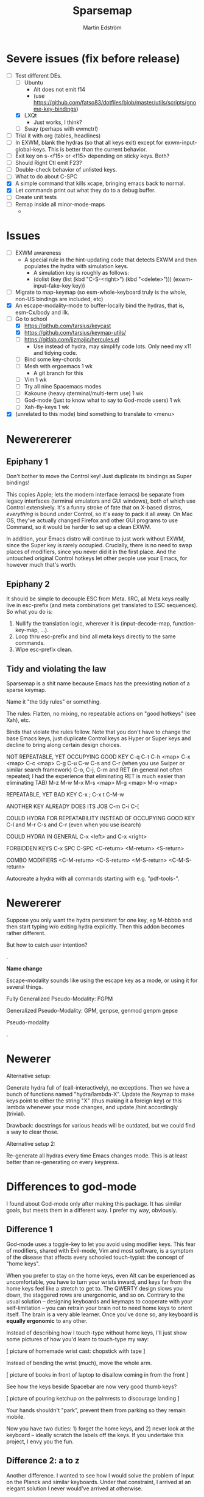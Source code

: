 #+TITLE: Sparsemap
#+AUTHOR: Martin Edström

* Severe issues (fix before release)
- [-] Test different DEs. 
  - [ ] Ubuntu
    - Alt does not emit f14
    - (use https://github.com/fatso83/dotfiles/blob/master/utils/scripts/gnome-key-bindings)
  - [X] LXQt
    - Just works, I think?
  - [ ] Sway  (perhaps with ewmctrl)
- [ ] Trial it with org (tables, headlines)
- [ ] In EXWM, blank the hydras (so that all keys exit) except for exwm-input-global-keys. This is better than the current behavior.
- [ ] Exit key on s-<f15> or <f15> depending on sticky keys. Both?
- [ ] Should Right Ctl emit F23?
- [ ] Double-check behavior of unlisted keys.
- [ ] What to do about C-SPC
- [X] A simple command that kills xcape, bringing emacs back to normal.
- [X] Let commands print out what they do to a debug buffer.
- [ ] Create unit tests
- [ ] Remap inside all minor-mode-maps
  - 
* Issues
- [ ] EXWM awareness
  - A special rule in the hint-updating code that detects EXWM and then populates the hydra with simulation keys.
    - A simulation key is roughly as follows:
    - (dolist (key (list (kbd "C-S-<right>") (kbd "<delete>"))) (exwm-input--fake-key key))
- [ ] Migrate to map-keymap (so esm-whole-keyboard truly is the whole, non-US bindings are included, etc)
- [X] An escape-modality-mode to buffer-locally bind the hydras, that is, esm-Cx/body and ilk.
- [-] Go to school
  - [X] https://github.com/tarsius/keycast
  - [X] https://github.com/tarsius/keymap-utils/
  - [ ] https://gitlab.com/jjzmajic/hercules.el
    - Use instead of hydra, may simplify code lots. Only need my x11 and tidying code.
  - [ ] Bind some key-chords
  - [ ] Mesh with ergoemacs 1 wk
    - A git branch for this
  - [ ] Vim 1 wk
  - [ ] Try all nine Spacemacs modes
  - [ ] Kakoune (heavy qterminal/multi-term use) 1 wk
  - [ ] God-mode (just to know what to say to God-mode users) 1 wk
  - [ ] Xah-fly-keys 1 wk
- [X] (unrelated to this mode) bind something to translate to <menu>
* Newerererer
** Epiphany 1
Don't bother to move the Control key! Just duplicate its bindings as Super bindings! 

This copies Apple; lets the modern interface (emacs) be separate from legacy interfaces (terminal emulators and GUI windows), both of which use Control extensively. It's a funny stroke of fate that on X-based distros, /everything/ is bound under Control, so it's easy to pack it all away. On Mac OS, they've actually changed Firefox and other GUI programs to use Command, so it would be harder to set up a clean EXWM.

In addition, your Emacs distro will continue to just work without EXWM, since the Super key is rarely occupied. Crucially, there is no need to swap places of modifiers, since you never did it in the first place. And the untouched original Control hotkeys let other people use your Emacs, for however much that's worth.

** Epiphany 2

It should be simple to decouple ESC from Meta. IIRC, all Meta keys really live in esc-prefix (and meta combinations get translated to ESC sequences). So what you do is:

1) Nullify the translation logic, wherever it is (input-decode-map, function-key-map, ...).
2) Loop thru esc-prefix and bind all meta keys directly to the same commands.
3) Wipe esc-prefix clean.

** Tidy and violating the law

Sparsemap is a shit name because Emacs has the preexisting notion of a sparse keymap.

Name it "the tidy rules" or something.

The rules: Flatten, no mixing, no repeatable actions on "good hotkeys" (see Xah), etc.

Binds that violate the rules follow. Note that you don't have to change the base Emacs keys, just duplicate Control keys as Hyper or Super keys and decline to bring along certain design choices.

NOT REPEATABLE, YET OCCUPYING GOOD KEY
C-q
C-t
C-h <map>
C-x <map>
C-c <map>
C-g
C-u
C-w
C-s and C-r (when you use Swiper or similar search framework)
C-o, C-j, C-m and RET (in general not often repeated; I had the experience that eliminating RET is much easier than eliminating TAB)
M-z
M-w
M-x
M-s <map>
M-g <map>
M-o <map>

REPEATABLE, YET BAD KEY
C-x ;
C-x t
C-M-w

ANOTHER KEY ALREADY DOES ITS JOB
C-m
C-i
C-[

COULD HYDRA FOR REPEATABILITY INSTEAD OF OCCUPYING GOOD KEY
C-l and M-r
C-s and C-r (even when you use isearch)

COULD HYDRA IN GENERAL
C-x <left> and C-x <right>

FORBIDDEN KEYS
C-x SPC
C-SPC
<C-return>
<M-return>
<S-return>

COMBO MODIFIERS
<C-M-return>
<C-S-return>
<M-S-return>
<C-M-S-return>



Autocreate a hydra with all commands starting with e.g. "pdf-tools-".

* Newererer
Suppose you only want the hydra persistent for one key, eg M-bbbbb and then start typing w/o exiting hydra explicitly. Then this addon becomes rather different.

But how to catch user intention?

.

*Name change*

Escape-modality sounds like using the escape key as a mode, or using it for several things.

Fully Generalized Pseudo-Modality: FGPM

Generalized Pseudo-Modality: GPM, genpse, genmod genpm gepse

Pseudo-modality

. 

* Newerer
Alternative setup:

Generate hydra full of (call-interactively), no exceptions. Then we have a bunch of functions named "hydra/lambda-X". Update the /keymap to make keys point to either the string "X" (thus making it a foreign key) or this lambda whenever your mode changes, and update /hint accordingly (trivial).

Drawback: docstrings for various heads will be outdated, but we could find a way to clear those.

Alternative setup 2:

Re-generate all hydras every time Emacs changes mode. This is at least better than re-generating on every keypress.
* Differences to god-mode
I found about God-mode only after making this package. It has similar goals, but meets them in a different way. I prefer my way, obviously.

** Difference 1
God-mode uses a toggle-key to let you avoid using modifier keys. This fear of modifiers, shared with Evil-mode, Vim and most software, is a symptom of the disease that affects every schooled touch-typist: the concept of "home keys". 

When you prefer to stay on the home keys, even Alt can be experienced as uncomfortable, you have to turn your wrists inward, and keys far from the home keys feel like a stretch to get to. The QWERTY design slows you down, the staggered rows are unergonomic, and so on. Contrary to the usual solution -- designing keyboards and keymaps to cooperate with /your/ self-limitation -- you can retrain your brain not to need home keys to orient itself. The brain is a very able learner. Once you've done so, any keyboard is *equally ergonomic* to any other.

Instead of describing how I touch-type without home keys, I'll just show some pictures of how you'd learn to touch-type my way:

[ picture of homemade wrist cast: chopstick with tape ]

Instead of bending the wrist (much), move the whole arm.

[ picture of books in front of laptop to disallow coming in from the front ]

See how the keys beside Spacebar are now very good thumb keys?

[ picture of pouring ketchup on the palmrests to discourage landing ]

Your hands shouldn't "park", prevent them from parking so they remain mobile.

Now you have two duties: 1) forget the home keys, and 2) never look at the keyboard -- ideally scratch the labels off the keys. If you undertake this project, I envy you the fun.

** Difference 2: a to z

Another difference. I wanted to see how I would solve the problem of input on the Planck and similar keyboards. Under that constraint, I arrived at an elegant solution I never would've arrived at otherwise.

For starters, all hotkeys are bound to lowercase letters from a to z, *nothing else*. That makes escape-modality very portable -- it does not matter which national keyboard layout you have enabled, nor does it matter if you have a Planck, a laptop keyboard, or a larger Xd75re keyboard. All you need are the letters from A to Z in the English alphabet, and two or three modifier keys. Though it is a major comfort bonus to also have a Return key, Space key and punctuation keys. Easy standards to meet, right? ;-)

** Difference 3: Hydra + Xcape

God-mode and Spacemacs implement the idea of leader keys, but only have one such key. Evil/Vi has several keymaps called modes, but they are extensive and need deliberate exiting (i.e. you must press "i" before you can start typing).

- Escape-modality uses multiple leader keys, not one. 
- It uses Hydra to merge the idea of leader keys and modes, considering them
  the same thing, and gives you a faster way to exit them than Vi does.
- It uses Xcape to merge the idea of leader keys and modifiers, considering
  them the same thing, so that you can choose to hold down the leader key like
  a modifier for a temporary access to its keys that lets up the instant you
  release the key.

Spacemacs has the luxury of using Space as a leader key, but this comes at the cost of Vim's tradeoffs, needing you to exit Input mode to reach it. In Escape-modality, Space is always one of several "exit keys", and as you'd expect with hydras, it inputs a space character simultaneously, so it's like you were never in a different mode.

** Difference 4:

God-mode more or less keeps all default keybindings (as in xs corresponds to C-x C-s). Escape-modality is similar but keeps only a set of basic keybindings, destroying the rest because they do not fit its paradigm.

The paradigm is:
- C-x C-s must not be different from C-x s. This is so we can type ~<ctl> x s~
  without confusion. (God-mode does a similar thing: in God-mode ~C-x C-s~ is ~xs~, and
  ~C-x s~ is ~x SPC s~, which is to say, that the keybindings not involving control
  get remapped to a longer sequence involving SPC. This could be any key, so we
  could do something similar in escape-modality.)
  - Flattening the keymap in this fashion has a side benefit. *I no longer keep
    track of whether I am holding down Control* to do ~C-x C-q~. I can release it
    midway through and do ~C-x q~, since it is bound to the same thing. Or vice
    versa, if it's more comfortable to keep holding it down. I can even just
    press these keys in sequence with no overlap: ~<control> x q~ one at a time, or press them
    /all/ without releasing any: ~C-x-q~ (if my keyboard supports multi key
    rollover). It is all the same.
- Lowercase letters only. In god-mode, shift-G is the leader for
  C-M-<something>, and owing to keeping the default Emacs hotkeys, those
  hotkeys that involve symbols like !, :, % and { continue to exist. In
  Escape-modality, Shift is only ever for text insertion, not commands.

* Newer note to self

So assume a laptop keyboard. Your thumb keys are not in the middle, that's the spacebar. So, say you have only one Control and one Meta, each on their side of the spacebar, then half the hotkeys on the keyboard lose the possibility of one-handed operation (important). This by the way looks like the primary reason to have more centred thumb keys. If you have separate thumb key clusters then you end up having to mirror them for optimal comfort (not strictly a problem unless the thumb key clusters have a very limited number of keys as on a laptop keyboard which only has two per cluster). 

Anyway, *practical rule*: say you have Super on the left side and Hyper on the right, then you should not assign semantic meanings to either. Super hotkeys should sit primarily in the left half of the keyboard and Hyper hotkeys primarily in the right half. They could even both be Super, but for having two-handed hotkeys open for less common commands.

While awkward, important hotkeys from Control and Meta layers could be duplicated in Super and Hyper on a case-by-case basis.

--------

When deleting words, sometimes you want to delete all special characters in front of the previous word, and sometimes you want to keep some. Examples:

- delete leading asterisks in an Org headline but nothing above that line
  - (Alternative fix: make backward-kill-word stop at newline, unless point was
    already at a newline)
- delete opening parens in some lisp but not the preceding token along with them

It's nice to not have to alternately press and release a modifier during a process of deletion. This is a great example of what commands you'd bind on an enormous keypad. You could have a whole cluster of different deletion keys, and dance your fingers over them to delete very efficiently. No more spamming M-d where C-k is appropriate or vice versa.

Taking a page from that idea, we should have all deletion hotkeys under one modifier. Rather than <DEL>, M-<DEL>, C-k and C-M-k, we'd just have a 'flat' arrangement such as M-u, M-i, M-o and M-p (or any other set of neighbouring keys). If you keep the normal unmodified backspace function for familiarity, you'd still have a duplicate under this modifier so you do not have to release the modifier for single character deletion.

In the meantime...

#+BEGIN_SRC elisp
;; I don't use Insert
(global-set-key (kbd "<insert>") #'backward-kill-word)
#+END_SRC

How would I go about this flat arrangement? Just do, I suppose: just start re-binding. Don't look beyond the keys being replaced. This ties into the greater question of how to redesign the Emacs keybindings, which seems to require a lot of theory work. The antifragile path is to adaptively make small changes -- even if it might not arrive at /the/ optimal keymap, it's always better than what you had before, and requires no intellect.

I ran into an issue with having multiple modifier keys: switching between them is annoying. If I just bind some Hyper keys for deletion I will have to switch modifier more often than if I find a way to shoehorn them into the Meta keymap.

It's interesting. When I was using the standard locations of Control and Meta, and only the left-hand instances thereof, they were still easy to combine (or alternate between). Why? Because I used different fingers: the pinky for Control and the thumb for Meta.

That's a cue, kind of. 

The modifier-operating fingers should be allowed to /stay/ where they are during a sequence of commands. When I think about it, moving my thumb between the Super and Alt keys sucks: it's always been a sucky element. I should have noticed that earlier. The antifragile path is to /notice/ sucky elements so you can do something about them.

This remarkable discovery means that there's no use having multiple thumb keys, no use for the Preonic. Laptop keyboards already have two or more thumb keys.

Other consequences: there's a highly limited number of 'good' modifier keys. Capslock, Left Alt, Right Alt, and Right Shift maybe. Honestly Backspace or Enter might be a good location for a modifier key.

I can have four modifiers if each of these keys get their own modifier. Though following the rule of comfort that any given hotkey should be operable by a single hand lends merit to mirroring modifiers across the keyboard: you do not lose any one-hand hotkeys anyway. Making each modifier unique lets you bind infrequently-used commands to two-handed hotkeys, but you lose the cleanness associated with having nothing but one-hand hotkeys, and it might be worth adopting that constraint so you come up with alternatives e.g. longer hotkey sequences as part of nested 'menus' (hydras) to make space.

It's strange how I used to use only the left-hand instances of Control and Meta. In fact I still do that, the left-hand instance of the key previously labelled Alt, is my only Control key. I do recognize that C-k is more comfortable when I use the right Control key and sometimes I will use the right Control key, but not when I'm in the midst of a series of commands.

Perhaps this is the time to splice the Control keymap: put half of them on Hyper, and make Enter operate as Hyper (with xcape if not override Enter). Just to kill the habit of two-handed hotkeys.

It'll be weird. C-f, C-p are on different sides, so I'd have to press C-f, H-p alternately. Ah, C-H-p should do the same thing as H-p -- so you don't have to release the left Control.

But seriously... When you are holding down Control anyway, it doesn't seem uncomfortable to use the whole keyboard. Something's missing from my theory.

Data: Super-p (my hotkey for launching an app) is annoying. C-k is annoying. But C-a C-k is not annoying.

Hypothesis: Only the /first/ hotkey in the series must be on a single hand for comfort (provided that the following hotkeys use the same modifier).

Insight: Even if your commands are all bound to hotkey sequences of length one (i.e. you have no sequences), you still end up pressing hotkeys in sequence, because you execute *commands* in sequence. For example C-a C-k.

Insight: You cannot predict the order in which commands will be executed. They may come in any order, for example C-k C-a is as feasible as C-a C-k. That means you cannot try to bind, say, commands that tend to follow another, to the half of the keyboard opposite the half where the modifier is. Not strictly true: you could collect statistics or guess, as some combinations do occur more often than others, but I'd like a more uniform solution.

Insight: The current system with mirroring Control and Meta across the keyboard is pretty good, you just need to train yourself out of using only one side.

Insight: Making /all/ hotkeys single-hand operable might simply be too good: you lose too many slots.

Insight: If you had a Preonic or similar keyboard, you could have Control in the middle and easily operate it with either hand, though you'd have to learn to use all fingers for hotkeys e.g the middle or ring finger when you want to press C-k.

You'd still not be able to put more than two modifiers on the spacebar row because it opens up the risk of having to move a thumb /during/ operation. If there was an additional row then you'd free up another two keys because that key is accessible by both thumbs without having them crash into each other. Seems like a diamond-shaped four-key cluster would be best as thumb keys: when a thumb moves off a given modifier, another thumb can take over (or that thumb can move to the other modifier in the first place and remove the necessity for the first to move).

OK, a diamond-shaped cluster is not necessary. Take a Preonic, the middle two keys on the spacebar row and the two keys above those, and we have a cluster of four.

It strikes me that this whole problem may just come from having a preexisting keymap for Control (and Meta) such that navigation and editing keys are scattered across the keyboard. If we had e.g all nav on the left side then it would be less awkward. That said, mirroring lets you switch modifier less often in any case (we don't actually want to have to switch between LCtrl and RCtrl, which would be the case if RCtrl was Hyper). In lieu of centred thumb keys then we have to mirror.

Hypothesis: For use as modifiers, thumb keys should be accessible by either thumb without being blocked by the other thumb. For example, a two-by-two thumb key cluster in the middle of the keyboard is fine, but a one-by-four row is not fine, neither is a split keyboard with a group of two thumb keys on either half.

Hypothesis: If keys are not accessible in the fashion described above, then for use as modifiers, they should be mirrored i.e. a copy should be present on the other side.

Insight: Remarkably, the laptop keyboard's wide spacebar may be a force that pushes me to put a healthy angle on my wrists, because straightening them makes the LAlt and RAlt keys easier to hit with thumbs. In addition, doing this makes textbook touch-typing feel ridiculous. If I still go through a training program, I should remember to keep them straightened, because that's where I want my wrists.

Alas, the idea of straight wrists kills the idea of a shared thumb key cluster. Even as I type this in my bed, the middle of the spacebar is quite a reach for my thumbs; my wrists are coming over the sides of the laptop.

Just goes to show. It's not so important, just duplicate the thumb keys. On a Preonic, if you want four thumb keys, use up eight keys. Four in the left half, four in the right half. They needn't even meet in the middle, you can have some junk in the middle.

The Big Question boils down to: make available a whole array of two-handed hotkeys, or be able to hold down a modifier without switching so much?

Doing the former means we must either 1) turn C-k into a two-handed hotkey (even when executing it in isolation) and ditto for many others, or 2) come up with a whole new keymap for the basic nav&edit commands.

Another remarkable thing: combining modifiers with both hands is unfun for the same reason that two-handed hotkeys are. Thus, you benefit by being able to use all fingers, as is generally the case when you mirror modifiers and especially when they are not all in the middle, but not the case when you have unique modifiers in the middle.

I think the Preonics, Nyquists and other creations of this world still suffer from the touch-typist's curse. Also Xah and Grant are even touch-typists but still see that the greatest blessing is more keys. I'd love an enormous, contiguous grid for experimentation and iteration. It also looks /really/ professional. It has to have more keys than I know what to do with, so I feel safe binding stuff wildly. Initially I say 8x16, so I should get 10x20 to call it safe.

Full set of deletion keys:


#+BEGIN_QUOTE
Agile keyboard design rocks. You slowly whittle away at the thousands of options that you think you want. You slowly whittle away at the hundreds of features that you need. You slowly whittle away at reality and cost. You eventually end up with what you didn’t know that you needed.
#+END_QUOTE

#+BEGIN_QUOTE
Elisp let’s you fail fast and find what is right. It should be the same with designing keyboard layouts.
#+END_QUOTE
-- Grant Rettke in favor of large grid keyboards

---------------

So the number row is perhaps a waste of good keys. If the semicolon could function as a Raise/Lower key that gives you a numpad then you have a /more/ convenient access to numbers (it's all in where the toggle key is located). You acquire ten keys in exchange for one, a good trade.

Of course embedded numpads are awkward when you want to type terms like "8x16" or "1920x1080" in flowing prose, to say nothing of programming. A partial solution is to keep the rest of the keyboard bound to the usual things. A strong solution is having the option to hold down the toggle key so that the layer isn't sticky.

With a freed up number row, you get to have parens as first class keys. How would you do the remap in software?

On TTY, the answer is =loadkeys=. It's a simple format. Manage a personal loadkeys file. It's surprising that you haven't yet.

In X, the answer is =xmodmap=, which despite the name is not just about modifiers. It has a similar (same?) format to =loadkeys=. Use =xev= to discover scancodes and the name of the action they're currently bound to. Example output of pressing PgDn in =xev=:

: state 0x10, keycode 115 (keysym 0xff56, Next), same_screen YES,

The scancode is 115 and the action is named Next. Say you want to swap PgUp and PgDn, then do this:

: xmodmap -e "keycode 110 = Next"
: xmodmap -e "keycode 115 = Prior"

That's simple enough, but what about shift-modified keys? Pressing Shift+9 lets us know that X detects keycodes 50 and 18 separately. There's no separate keycode for the combination of Shift and 9. An exception can be control-modified keys, since they exist on their own in the ASCII table.

To see the whole current keymap, do ~xmodmap -pke~.

You may find that keycode 18 is bound to "9 parenleft 9 parenright brackenright". The last two are likely AltGr business.

To invert 9 and paren, do this:

: xmodmap -e "keycode 18 = parenleft 9"

Now we have not defined the combination of this key with Meta, but the combination can still be used by Emacs. They still happen and can be detected by any program, they are just not bound to the X equivalent of insert-char anymore. This shows you how programs (GTK?) handle hotkeys like Shift+9: the X server is really attempting to send a left paren by default. The program discards the left paren it received, so to speak, doesn't put it in any text field, and does something else instead. Meta+9 is a little simpler to handle, there is no attempt at character insertion to begin with shipping together with the key event. You /could/ unbind Shift+9 so that it does nothing and still have Emacs detect Shift+9 and perform an insert-char, if you cared to.

Interesting stuff happens to hotkeys in Emacs. M-( is bound to insert-parentheses, which inserts a pair of parens at point. Normally you'd have to press shift+alt+9 going by the physical labels on your keyboard, now after your remap above you only have to press alt+9. As you'd expect, but you might have been thinking that M-( was a shorthand for M-S-9 and thus wouldn't be able to do M-( at all after the remap. Don't worry.

I'm probably wrong about some things.

Emacs won't detect keycode 18 as keycode 18. It detects a nine. If you use xmodmap to remap keycode 18 to "a" then Emacs will receive an "a". Nevermind where "a" is in the ASCII table, which Emacs has no knowledge of. It's like Emacs itself is a text input field. It has an invisible input field covering its frame. It receives /text/, not /key events/. How strange that it can detect M-(.

------

My experience with having CapsLock as M-x has taught me some precious things. That pinky keys are amazing for a certain set of commands, those that start a prompt or sequence. That single-key commands are just wonderful, even if sticky modifiers come close. And the niceness of tab and =[]=, for any command, shows that an extra column of "macro keys" is irreplaceable. Thus, Subatomic or Xd75re are much better than the Preonic.

The *sole, main* reason you'd use a Planck or Contra is cost-saving. I wonder if you could make a Planck with a couple extra columns, it's cheaper than a Subatomic. The extra columns are *more important* than the extra row.

Addendum: This exists! It's called the ECO keyboard, 4x14 layout. Price comes to about $40, shipping $25, not counting switches or keycaps. /u/se7en9057 is offering assembly service, though you miss out on learning something for the sake of it. Remember, a small skill acquired here and there add up and suddenly you're comfortable doing something pretty advanced.

--------

Good marketing: 

Only binding commands to letter keys from A to Z means that our hotkey set is very portable. It doesn't matter which country's logical layout is active. It doesn't matter if the user's keyboard is no larger than a Planck.

-------

I really dislike moving my thumb between the Win key and Alt key. So easy to confuse them. The confusion should clear with practice, but is there an alternative?

What I thought recently is that both hands having access to the same modifiers does the trick in theory.

Test it. Control and Meta are full of hotkeys. Bind them on both sides of the spacebar: see if you can learn.

---------

In the ivy prompt, C-n is rebound to =ivy-next-line=, and similar rebindings happen for a lot of hotkeys. If your hydra only contains the global keymap, like =next-line=, it will not be usable in ivy.

So bind the hydra heads to =(call-interactively (key-binding (kbd "C-n")))=. The hint cannot change dynamically unless you set hydra-bodyname/hint yourself, but it's not a big deal.

-------

Grease:
- [ ] Inform the user of a lot of stuff: all the recursed prefixes and combined
  modifiers.
  - Use the argument: you don't need to know every Emacs function, but isn't it
    time you know every /bound/ Emacs function?
  - Point out patterns and clusters.
    - C-x v, vc-prefix, isn't something you'll use if you use magit, so you can
      bind magit to it (for buffers visiting Git-controlled files).
    - C-M-f, C-M-u, C-M-d, M-), C-M-k deal with sexps, thus overlap with
      smartparens.
- [ ] Help. Either h or C-h is bound in every hydra to inform you on the next
  key you press, or you can press A-<key> in any hydra to inform you of <key>.
  Perhaps Alt is straight-up the "help character"; or =h= is, and you can
  key-chord it with anything to get help on the thing.

How to override the programmatic assignment of bindings? Example: unbind C-g in *all* hydras to prevent users developing the habit to exit that way. Or bind =Control x= to ctl-x-hydra.

If you manually set each hydra it would be easier. But, an idea, modify =(my-head)= to have a conditional clause, to bind different stuff according to a list of overrides.

: conditional  .  what to bind
: (("" . "C-g") . nil)
: (("C-" . "x") . ctl-x-hydra) 

-------

Change binding of backtick key because it's so rarely used. Bascically it should be on one of the function keys because other commands e.g. M-x would be enormously more valuable where backtick is currently.

The same for tab. Tab could be on F2.

You can write a list of relatively disused keys in descending order of disuse: Escape, backtick, backslash, brackets, equals, tab...

Backtick is a very reachable key, as is escape, so those are high priority for replacement.

Escape is also known to Emacs as ~C-[~. With that knowledge, you can get rid of it. You might not get rid of RET even though ~C-m~ is the same, because it may be useful enough to warrant its own key. Escape definitely warrant it. Neither DEL, when I think about it (~C-h~). That key should be bound to backward-kill-word, if any deletion command at all.

Reminder: GUI Emacs probably uses key-translation-map to achieve the legacy equivalence between ESC and ~C-[~ -- so, you can create other, new, equivalences if you want.

Equivalences
- ~C-i~ is TAB
- ~C-[~ is ESC
- ~C-m~ is RET
- ~C-h~ is DEL

The canonical left Control key is one of the worst keys on the keyboard. You could use it for some single-key action.

Good modifier/leader key locations:
- Backtick (for some things, mainly relating to number row)
- Tab
- Capslock
- Left shift
- Two keys to the left of spacebar
- Two keys to the right of spacebar
- Right shift (though my right hand is not used to splaying very far -- practice)
- Enter
- Backspace

Though the above list looks full of options, using them all could lead to confusion or pinky overuse.

1. The Shift keys should be "sticky" so there is no need to hold them down.
   1. Something else could act as shift, e.g. F6, but the default locations on
      the edges of the keyboard is very natural, they permit you to do "finger
      rolls" -- provided they are "sticky".
2. The keys by spacebar should be Control and Meta (worth testing, anyway).
   1. The Emacs keymap, as it is, might need you to switch rapidly between
      Control and Meta (to say nothing of combining them). If it's obstructive
      having them next to each other, move Control to Capslock and RET.
      However, operating Control with thumb is extremely luxuriant, so it's
      worth putting in the learning effort, or really filling the Super keymap
      with things you use a lot.
3. Backtick and ESC are awkward for any particularly extensive keymap, they
   would best pop up hydras of limited size, just like the function keys, only
   easier and quicker to find. Ditto goes for backslash, bracket keys.
4. IME, it is easy to get confused between the keys on the left edge of the
   keyboard, thus I'm inclined to leave a gap, e.g. not use Tab as a modifier
   and instead use backtick as one.
5. OTOH, the brain can likely adapt to using all five.
   1. In this vein, it is clear we can even use Left Control, if only for
      combos/sequences with Z, X and C.
   2. Backtick for combos with numbers feel natural off the bat, but you can
      quickly adapt to use of top row and some of home row, like F and G.
      - Add thumbs into the game and you can use the whole left half of the
        keyboard, though admittedly it would be nice to keep them ready for
        modifier use.
      - DEL is a counterpart to backtick, works the same way: number row,
        some of the top and home rows (the middle of the home row).
   3. TAB and backslash can be combined with most any keys.
   4. Capslock and RET can be combined with most any keys.
   5. Will all the above lead to *overuse of pinkies?*
      - Exercise: tape up your pinkies into flexion and use the ring fingers
        instead. Those combos that are uncomfortable, do not bind.
      - Tie up your pinkies *AND* index fingers for maximum fun.
      - Just because we're declaring these combos available, does not mean
        we will bind or use them much.
   6. Since it is nice to stay on one modifier, I feel I would mostly use
      one, e.g. Super.
      - Hot tip: Don't think of them as modifiers! They are *NOT* going to be
        used for spammable editing commands (that's the purview of Control,
        Meta, maybe Super). They are rarely going to be held down, so think
        of them as hydras or other sequence-starters such as M-x.
      - Imagine very large hydras sprouting out of TAB. Just fine, right?
      - The Same-Hand principle still applies. TAB's hydra-heads should be
        on the left half of the board. Backslash's hydra heads on the right
        half of the board. Thus, they could be named the same.
      - Once again, you'll think more clearly if you think of defining
        hydras or simply ask "would M-x be nice here?". TAB and backtick
        definitely fit the bill IMO, gloriously so.

From points 5.1 thru 5.4, we can draw a map of keys that are OK for chording, thus OK for spamming. A compressed representation:

- Backtick: Just numbers and QWERTDFG
- Tab: Just 2345,QWERT,SDFG,V  (idk, ymmv)
- Capslock: most
- LShift: most
- LCtrl: ZXCV


- Backspace: Just numbers and UIOP[  (ymmv)
- Backslash: 0-= OP[] L;
- Enter: most except middle of keyboard
- RShift: ditto

Remember about backtick, tab, backspace, backslash: they are amazing hydra locations and should be primarily for that. It's nice to know where to put spammable actions, but don't worry about reserving space. Bind your heads to the best keys, first-come first-serve. You can always refactor the keymap later.

Really, this is a general rule: all pinky keys are best as sticky keys, not modifiers to be held down. Thumbs can be held down without drawback.

As an aside, the implications for a Preonic over laptop keyboard is that the Preonic lets you have more modifiers-to-be-held-down, i.e. thumb keys, and this frees up the pinky keys for more things like M-x, shell-command, ivy-switch-buffer, good hydras you find online, and similar "sequence starters". 

The benefit I actually *predict* in the Preonic over a laptop keyboard is:
- Capslock and RET freed
- LShift and RShift freed
- RCtrl acquired (not present on laptop in traditional place)

The first two items rest on the assumptions that your thumbs can in fact handle the increased workload. Can they learn to switch rapidly between Control, Meta and Super independently of each other? We also assume that the presence of Space and Shift in the very middle does not slow us down.

If the above is true, then what the Preonic gives us, aside psychic and some physiologic comfort, is *five* extra equivalents of "CapsLock as M-x".

By the way, a cool experiment with the Preonic: exactly half the keys as leader keys, giving us the maximum possible amount of combinations. The outermost columns, the topmost row, the bottommost row, i.e. all the edge keys, add up to 30 leader keys. The interior area is also 30 keys.

You could give those leader keys fancy specialized names. "That's the smartparens key". "You have a smartparens key"?

------------

The thought of moving backtick and backslash to F1 and F12 respectively, has an underlying motivation. That perhaps people have a numbers-and-symbols layer anyway.

Assume a Planck user (or just someone who decided that the number row can be put to better use). What does it mean?

There's a "Raise" key or some such, sitting next to the Space key. It obviously permits sticky operation, modal operation (instead of double-tap, perhaps tap once and then a pinky-key that says "stay persistent!") as well as chorded operation, in case you cared.

*This is solved.* If on a board with extra thumb keys, you can implement this layer, it'll be awesome. On a laptop board, you compensate with function keys.

#+BEGIN_SRC elisp
(defhydra num-transient (nil nil :exit t)
  ("a" num-persistent/body)
  ("s" (insert "("))
  ("d" (insert ")"))

  ("9" nil) ("8" nil)
  
  ("u" (insert "1"))
  ("i" (insert "2"))
  ("o" (insert "3"))
  ("j" (insert "4"))
  ("k" (insert "5"))
  ("l" (insert "6"))
  ("m" (insert "7"))
  ("," (setq unread-command-events (listify-key-sequence "8")))
  ("." (call-interactively (key-binding "9")))
  ;; Considering that you want to enter commands in magit and any other buffer,
  ;; (insert) is not good enough. maybe (call-interactively (key-binding "9"))
  ;; if you can unset the hydra bind, or (setq unread-command-events
  ;; (listify-key-sequence "9")) though it suffers from the same issue.
  
  (";" num-persistent/body))

(global-set-key (kbd "<f9>") #'num-transient/body)  
#+END_SRC

In the spirit of antifragile exploration, you should perhaps unbind the number row and *try this* right away.

----------

A discovery! My laptop's function key row does not combine with Shift, it is not recognized.

Now I cannot put the backtick and backslash on the function key row. So I have to learn to use the num layer.

Remaps to do

- C-h backspace
- Backspace to M-x
- Backtick to ivy-switch-buffer
- Fn key row: twelve different hydras
  1) a central hydra for leftovers. The most used hydras get their own fn key.
  2) a help-hydra (because we use help a lot), with customize-variable
  3) package hydra (refresh-contents, list, install, desc, github
  4) sp-hydra
  5) major mode-hydra (esp eshell)
- Tab
- Backslash to RET? Later.
- RET to Super
- The numpad layer
- Escape (must be remapped in xmodmap; exwm should have a simulation that turns it back into esc)
- Insert to backward

How one would bind a numpad layer in X11: check out the xmodmap table and edit it by hand. Mod2, Mod3 and Mod5 tend to be unused (Mod5 might be AltGr?). Then use an utility to grant "sticky" or "locked" operation.

: xkbset sticky -twokey

Remember that I primarily want leader keys, not modifiers. Keeping the option to use the leader keys in chorded fashion is why we're starting by binding modifiers.

If the leader keys were to be like Spacemacs SPC, "sticky keys" is the primary thing desired, not locked keys. The leader key need not be a hydra with a mixture of exiting and nonexiting heads. It can be a normal modifier, sticky, with small hydras on some of its bindings. However, I want locked operation so I can do C-ffffffbbfb. Thus, we need either a hydra with a mixture of heads, or xkbset locking (which means all "heads" are nonexiting, including punctuation...), or all of the nonexiting hotkeys bind to a hydra which is a little redundant.

No, the nums/symbols layer is the only thing xorg should manage. Theoretically Emacs could do it too with input-decode-map and similar, if you're a freak who wants to do /everything/ with Lisp. 


#+BEGIN_SRC elisp
(global-set-key (kbd "M-`") #')
(global-set-key (kbd "<f19>") #')  ;; actually escape key
(global-set-key (kbd "<f18>") #')  ;; actually tab key
(global-set-key (kbd "C-<f18>") #')
(global-set-key (kbd "M-<f18>") #')
(global-set-key (kbd "`") #')

(defun normie-mode ()
  (blink-cursor-mode)
  (global-set-key (kbd "`") #'self-insert-command)
  (mass-keymap-change))
#+END_SRC

--------

Another marketing point to ensure I meet:
- "You no longer need which-key"

Maybe an alternative to hydra:
#+BEGIN_SRC elisp
(defun control-dwim ()
  (interactive)
  (call-interactively (key-binding this-key)) ;; stored externally
  (event-apply-control-modifier))

(global-set-key physically-control-key #'(event-apply-control-modifier))
(global-set-key "\C-a" #'(control-dwim))
#+END_SRC

Or easier, advise every control hotkey. to apply a control modifier afterwards, with exceptions.

-------------

To do:
For each hydra, bind all modifiers the given hydra is not themed around, to  nonexiting heads.

To do: bind capital letters...

-------------

The only combination hotkeys should be those that can be done by pinky and
thumb, so if Super is on capslock, then s-M-f. Though that makes a good argument for why Control should be on capslock - a lot of people are already doing it, and used to combining C-M, and the default Control location is also a pinky key. Takes work off you if you don't have to reinvent these hotkeys. Mind, you need a new hydra for the C-M-keys.

Arguments /against/ Control on capslock is that this highly used modifier should be under a thumb, not a pinky. IDK. Seems the pinky modifier is more suited to single-action sorts of commands, not spammable commands. 

Some can be spammed. Remember this list of chordable combos:

#+BEGIN_QUOTE
- Backtick: Just numbers and QWERTDFG
- Tab: Just 2345,QWERT,SDFG,V  (idk, ymmv)
- Capslock: most
- LShift: most
- LCtrl: ZXCV


- Backspace: Just numbers and UIOP[  (ymmv)
- Backslash: 0-= OP[] L;
- Enter: most except middle of keyboard
- RShift: ditto
#+END_QUOTE

Ok, so capslock would work as Control, it's just a question of workload. I'd prefer to minimize it. That leads to this fork in the road:

Commit to the Meta-Ctl-Space-Ctl-Meta "Symbolics layout". Bind C-s-keys programmatically to what was C-M-keys. Or commit to Capslock as Control and use the expected locations of Meta and Super. The choice does not meaningfully affect my hydras. In both cases, Super is the "extra" map. This could be trivial to make a boolean switch for, later.

 (note to self: just like with temporarily unbinding RET, I am trying the Symbolics style to learn. Specifically to see if the thumbs can handle rapid switching.)


The C-m issue...  When I bind H-m to what C-m is bound to, H-m will still not act like RET in things like an ivy prompt. H-m has to translate to RET.

I wonder if I should just undo the default key-translation-maps, but that would screw over tty users unless loadkeys can also bind C-m to other things and isn't bound to these traditions.

No, less drastic is to just translate H-m to RET too. This is temporary anyway, a learning device. Really Ctl should have the whole default Ctl map available.

* New note to self
The first crux of my vision is done: The set of hacks allowing either chorded or sequential keypress. I am fast getting used to the increased comfort! Mere 15 minutes with disabled chords will do the trick! In hindsight it may be possible to implement them with xkbset sticky keys if the tool is sufficiently advanced. Some fixes:
- [ ] +C-f14 & M-f13 should be C-M even if you personally never use C-M+
  - In fact xcape does this, though key rollover sometimes fails.
#+BEGIN_SRC elisp
(define-key function-key-map (kbd "C-<f14>") (lambda () 
                                              (kbd "<ESC>"))
                                              (event-apply-control-modifier))
#+END_SRC

The other crux of my vision is simplifying the Emacs keymap by exploiting extra modifiers (and hydras I guess). Left to do:
- [ ] Integrate other people's hydras, put on newly cleared locations
  - [ ] Window management
  - [ ] text scale adjust
  - [ ] M-< M-> equivalents
- [X] Meta-arrow, Control-arrow etc
- [X] Ctl X map 
- [ ] Ctl X map should match hydra-ctl-x
- [ ] (hard) adapting to modes e.g. magit, org
- [ ] M-!, M-:, see section [[Combined modifiers]]

The final crux is /grease/. The Hydra solution allows overview of the keymap in real time: this is grease. More grease:
- [ ] Add a modifier (say alt, maybe spc) combo for a-z in all modes that
  lets you type lowercase letters without exiting mode
  - PS: I don't know what I was thinking here? Seems like it's binding A-a
    through A-z to input events, i.e. an embedded keyboard in a keyboard.
    Perhaps worth doing if you want to stay in meta-hydra or ctl-x-hydra and
    just type something quick e.g. insert a period.
- [ ] (hard) Return to previous mode on pressing g or bksp
- [ ] +(hard) hydra-ctl-x return to hydra-ctl on any head+ (weird)
- [ ] Tips in the readme
  - [ ] How to disable regular Ctrl keys
  - [ ] How to disable unmodified arrow keys
  - [ ] How to re-enable non-hydra bindings
  - [ ] Encourage practicing entering another mode directly without exit before
  - [ ] The available exits: anything not a lowercase letter or a number. The
    mode key itself too.
  - [ ] Encourage re-wiring brain
  - [ ] note that if c-m-arrow keys in org mode have been rebound, org should work fine in the tty (there may be a hydra)

--------

Curiously, now that I got all default-bound chords to work as usual, it is easy to accidentally use them and not sequences. Uncomfortable, feels confusing! Am noticing inconsistencies: it is important to fix ctl-x-map so it follows the rules.

Further, ship the package with chords disabled, because 15 minutes under that strict limitation is very rewarding. Turn them on later. We can implement this by unbinding everything but C-g, so that only the hydras remain. We may need the transient hydras from earlier commit (9af0c14) if we want to enable only the chords that have an equivalent in hydras.

--------

Some new thoughts: Combos involving SPC, RET, DEL should perhaps always be unbound. So you can do those actions directly. This strikes me especially when I've marked a region and then want to DEL it: DEL should do DEL! And when I am navigating around and want to add a space, it should not start marking a region. It's generally nice for letting you start /typing/: you don't just have C-g to exit nav mode, you have any of these three.

Add to that any capital letter. Hydra does this by default! Capital letters exit the hydra.

Maybe "anything that's not a lowercase letter exits".

The braces [] are nice keys for bindings on the US kbd. OTOH, the Atreus lacks extra columns. Assume you have Atreus, or that Planck users put braces on raise/lower in any case.
-------

Speaking of Planck/Preonic/Atreus. Due to lack of spots, you benefit if you can just get rid of many "named" keys like Backspace, Enter, Tab.
 
- You can get rid of the bksp key by having C-h do bksp. F1 does not exist either, so where to put help? Well, duh, put it on s-h.
- You obviously get rid of the two Shifts and Capslock in any case. 
- You can get rid of TAB since C-i is hardbound to it. 
- You can get rid of RET since C-m is hardbound to it.
- ESC is not so easy to get rid of, but it occurs to me that the Meta key may be able to double as ESC rather than doubling as F13...

So we've gotten rid of everything that sits on the sides. The lowermost row of keys contains the modifiers
- Shift / Space
- Control
- Alt
- Meta / ESC
- Super
- Hyper

and six vacancies.

On a standard keyboard, to simulate a Preonic, pretending the 13th-15th columns don't exist, do this:
- make =TAB= do =[=, and make =[= do =]=
- make Rshift do backslash, so it's a pair with forward slash
- put equals sign on either Lshift or Capslock.

We're left with one vacancy in the main area, for seven total. The obvious next thought is to make them all leader keys (but not modifiers). This is not doable on a standard keyboard though. 

Suppose you wanted to give a normal user Alt and Hyper, iow you wanted to be able to transition between laptops and special keyboards. Obviously, you've done the above remaps, so you have a vacancy on Lshift maybe, so you do the following.
- SandS (it breaks typing so badly so maybe not)
- put Hyper on key labelled LShift (pref Rshift actually for similarity to special keyboard)
- put Alt on key labelled LSuper
- put Control on key labelled LAlt
- put Meta on key labelled RAlt
- put Super on key labelled RCtrl

The result on the spacebar row is:

: Alt Control SandS Meta Super

Now wait a second. Suppose we did not use SandS, so we have a discrete Shift key. On the Preonic, I'd make my lowermost row maybe this:

: Alt Control Space   Shift Meta Super Hyper

The Hyper key is in a disadvantaged position. There are two solutions:
- Put it on a key like Capslock for pinky operation.
- Add thumb keys, which on Preonic means moving edge columns to central columns.

Now, suppose I don't have a number row (the likely situation). Then the contents of the edge columns are disposable anyhow, as you will make a numbers-symbols layer. Could this layer be transferred to normal keyboards? Of course! It just takes another leader key. Do we want to 'waste' a modifier like Alt or Hyper, or leave it up to firmware and key-chord (depending)? The latter. Actually it occurs to me that we could destroy the Shift layer too and use it for binding commands, using firmware and key-chord to type capital letters.

So we'd have two pseudo-modifiers (if on a laptop keyboard, we fake them with key-chord.el), one for numbers-symbols and one for capital letters. It is surprisingly analogous to the Raise and Lower keys on the default Planck configuration. We have /six/ modifiers for commands!

We may want to leave Shift as is so that we have an even amount of keys to put on the lowermost row. Of course if your Planck has a double-width space then we can use Shift too. This is pure aesthetics. Doesn't matter much if we have five or six modifiers for commands.

In fact I think we can use Super for numbers & symbols. Why? Because I was already thinking of leaving a modifier for the user.

--------

TL;DR of the above:

- leave LShift as is
- put Alt on originally LSuper
- put Control on originally LAlt
- leave Space as is
- put Meta on originally RAlt
- put Super on originally RCtrl
- put Hyper on originally RShift

Or on Planck:

: Alt Control Space Shift Meta Super Hyper

Make Super a layer for input of numbers and symbols. It's no more difficult than pressing shift+4 shift+5 shift+6... Of course, this needs key-translation-map or custom firmware, to work as e.g. numeric prefixes. The hydra for Super will be handicapped for such use and mainly for typing.

In addition,
- make Meta send ESC if possible
- put a brace key where Tab is
- put equals key on capslock, whatever
- put DEL on C-h
  - encourage autocorrection and not typing wrong to begin with
- use EXWM to pass TAB with C-i, RET with C-m, the like.

--------

Adapting to modes can be done by:
- mapping e.g. mwim to [remap move-beginning-of-line] rather than C-a directly.
  - might need to map it to [remap org-move-beginning-of-line] too
  - does not seem to work?
- constructing/borrowing a hydras for popular packages, org in particular
- coming up with new keybinds for e.g. C-M-RET, M-S-down to follow the rule of
  one single modifier.

--------

Ask Oleh Krehel (i will need a github):
- +how to bind exits to self-insert-command without collating them in the hints+
- how to bind a head to (eval `(,(key-binding "\C-x b")))
- how to keyboard-quit with a hydra head
- how to goto previously active hydra body without being aware which body that was
- how to let a head's command be redefined by [remap command] elsewhere
- how to have a small delay before visually showing the hydra
- I had many more questions but solved them. You might find my hydras interesting.

--------

How to come up with keybind alternatives?

- org-mode: C-M-RET, M-S-down, C-c [ ...
- set-mark-command: C-SPC
- shell-command: M-!
- can hydra-ctl-x replace ctl-x-map now? Should C-x bind to hydra-ctl-x? NO
  - If so, then it must contain bindings for C-x that are the same as x
  - If not, then perform the remap at the end of sparsemap. Do it in any case.
    - Good because currently if I press CTL x e too fast it does C-x e which is not normally eval-last-sexp.
- sexp-wise motion: C-M-b, C-M-k, C-M-u

What's an approach needing no creativity? First-in, first-out, as each missing bind occurs to you.
- ~s-q~ shell-command
- s-w set-mark-command
- s-e org-agenda-file-to-front
- s-r calc-dispatch

Since shell-command used to be operated wholly by left hand, make it familiar? Change the binding to ~A-q~, since I imagine Alt operated by left thumb.


--------

Astonishingly, ~CONTROL n~ does not work in ivy. That's because next-line should be remapped to ivy-next-line. This is same problem as with mwim.

How to somehow apply minor mode map to a hydra?

For each new buffer created, buffer-locally bind a key to a programmatically created hydra that binds to whatever's in the keymap of that buffer.

That's the ultimate goal of escape-modality; it is in sparsemap that any actual changes to the emacs keymap should be done (changes that propagate to escape-modality's hydras).

--------

ship sparsemap in "extremely familiar" mode, where SPC stays bound. New users have enough to learn.

less familiar modes:
- unbind similar commands in different maps eg ctrl-bksp should not do same thing as meta-bksp: can cause confusion re which mode you're in
- destroy binds outside main area
- unbind C-x o and other suboptimal things

Encourage that modifications be done after learning the least-familiar mode.

--------

* solved

Does this

: (define-key 'whatever-map [remap move-beginning-of-line] #'org-move-beginning-of-line)

... remap what the command was mapped to, or remap the actual function so it can never be called itself?

It seems to be the latter, fortunately. Bound find-file in my hydra, it did counsel-find-file instead.

-------------

Problem: keyboard-quit just exits out of hydra, not whatever else. So I am stuck in find-file or M-x. I can't even ~2 g~ -- no diff.

Maybe :pre could unbind F13 and bind instead the various heads to F13 <key>. Then :post restores the simple F13 bind.

Maybe we could have a key-translation-map that turns on once inside a hydra, turning g into C-g.

(define-key key-translation-map "g" "\C-g")
(define-key key-translation-map "g" "g")

(keyboard-translate "g" "\C-g")

----------------

Suppose I did not tell xmodmap to =clear Mod1=. Instead it stays on RAlt, I just make sure that LAlt loses it in favour of Control.

The effect? The LAlt key itself sends F13, but chording it with other stuff sends cotnrol-modified stuff as usual. Should've known.

This will solve the problem of missing M-p in counsel-M-x and all similar problems -- solve the problem of having to define everything in our hydra -- and obviate the transient hydra (maybe).

* In a nutshell

Sparsemap is an alteration to the Emacs keymap. It can be described as combining the best of Vim with the best of Emacs, but it is just Emacs used in a creative way, and is easily learned by Emacsers. It rests on the following set of assumptions, all of which must be met.

- Your keyboard has at least six thumb keys
- Your software supports hydras (good thing Oleh Krehel exists)
- Your software supports a key acting as both F13 and a modifier (Xorg does with =xcape=)

The name "sparse map" comes from the preference to spread out your bindings onto Control, Alt, Meta, Super and Hyper, not filling any of them, to give the user the ability to put "related" keybindings under the same modifier (like having Vim modes, but much more ad-hoc).

This package is for you if
- You see the value of modes but think that Emacs' killer feature over modal
  editors like Vim is being able to stay in the equivalent of "Input mode",
  i.e. precisely its nonmodality. This has caused you to scratch your head in
  confusion.
- You prefer a variety of modifiers over ever more inventive combinations of
  Control and Meta.
- You like =which-key=, but want to see every last keybinding there is.
- You aren't attracted to Vim.

If you do not have a board with thumb keys, you perhaps benefit more from this package, because thumb keys by themselves are enough to make anything ergonomic.

This package is not for you if
- You pair-program on Emacs and need standard hotkeys
- Your thumbs easily tire due to atrophy
- You don't have thumbs

** Notes
*Sparsemap puts a lot of default hotkeys and conventions right in the blender*. There is no single "reserved prefix command for the user" -- you take charge of the whole keymap, because it adheres to no standard now.
* A blog post

I have reinvented input in Emacs.  My solution is two packages that expect each other's presence for now:

- escape-modality
- sparsemap

*Escape-modality* enables you to use your Emacs keybindings in either a chorded fashion (the Emacs default) or a sequential fashion (akin to having 'sticky modifiers'). There are some subtleties. First, the sequential operation is implemented with hydras, so pressing Control or Meta puts you in what can be termed a mode. These modes behave differently from Vim modes in that they exit more easily: you can often just start typing without pressing an equivalent of ~i~ for "Input mode". In addition, you have the freedom to sometimes chord and sometimes use the hydra, depending on what is suitable in the context -- therefore, you cut the downsides of modal editing and keep the upsides. 

*Sparsemap* assumes that you have extra modifier keys you're willing to use, and aggressively redefines the Emacs keymap. It gets rid of complicated keybinds such as M-!, C-x C-=, C-0 M-x, C-M-% and C-c C-e l o. It follows the rules that keybindings should use only one modifier, only pair them to lowercase letter keys from a to z, and be agnostic on whether you have to keep that modifier pressed for the whole sequence or not (in other words, C-x f and C-x C-f are bound to the same action). That last part was motivated by the desire to be able to 'type' all your commands without any chords, e.g. to input ~C-c C-e l o~ you can simply press these five keys in sequence, not holding anything down: ~<CONTROL> celo~. Users of Spacemacs can compare this to having several leader keys: each of Control, Alt, Meta, Super and Hyper is a leader key, which also means that your key sequences are much shorter (often just one key) than they would be in Spacemacs.

The combination of these two packages makes a potent brew, because when we get rid of hotkeys that involve DEL, RET, SPC, period, comma, dash or capital letters, they become exits out of your hydra. You'd be surprised how often this is felt! In addition, the result is distinctly comfier than Vim in that no commands involve capital letters, unlike Vim. In addition again, remaps such as C-c C-x C-l to just ~s-l~ mean that many commands can be called directly with a chord, making the chord a real alternative to the hydra in many cases. Either you press ~<SUPER>~ and ~l~ at the same time or you press them in sequence. The difference in input styles will simply be "do you intend to run just one command and keep typing" and "do you intend to run several commands now".

While we're at it, I like to recommend a couple improvements unrelated to these packages, just to keep piling on the power boosts:

- Thumb keys :: Get a keyboard with thumb keys - one for all six of Shift, Alt, Control, Meta, Super and Hyper.
- SandS :: "Shift and Space", turn the space key into Shift and let it input a space only when released. No clear improvement in the presence of the above, other than clearing a spot for another thumb key, but a massive improvement on a regular keyboard. For what it's worth, this is the main component of how I would fix Vim/Spacemacs, but I'm not a Vimmer so I may have missed something.

I owe thanks to abo-abo and the contributors to hydra, which has taken a lot of work off my back as well as giving me the concept of a hydra to begin with. Creative reimaginations of keyboards from the Maltron to the Planck, as well as attempts to get more out of the spacebar such as SandS and Spacemacs, have also given me inspiration. My two packages may seem simple, but it has taken me a really roundabout route over many years to arrive to this solution.

The package is named after Escape Velocity, a video game from the nineties where you steer a spacecraft flying low over valleys and between mountains at unreasonable speed. It was hard to steer the thing, but you felt awesome when you managed. Escape-modality tries to get out of your way and not impose speed limits on your ability to tell Emacs to do things, especially when combined with Sparsemap, but first you must learn to steer. Disabling your main Control key for fifteen minutes does wonders. The name also alludes to escaping Vim's style of modal editing.

If you do not want Sparsemap, I recommend unbinding any combination involving the following keys, in roughly descending priority:

- DEL
- RET
- SPC
- parens
- quotes
- braces
- any sentence-breaker: period, comma, ...
- any capital letter
- any operator: dash, slash, plus, equals, ...
- stuff coming at the start of keywords: dollar-sign, at-sign, hash...

* Background

Why on Earth would someone bother to do large-scale remapping of Emacs hotkeys? If the defaults are a problem, you can just use Evil-mode, right?

I actually began to learn Evil, after geeking out far too much about hotkeys for years and concluding that the ideal follows many of the rules Vim appeared to. My qualifications: I wrote much of the Deskthority page on [[https://deskthority.net/Alternative_Keyboard_Layouts][alternative keyboard layouts]] in 2012.

My first thoughts as I was learning Vim led me to a few new insights. Blew my mind at the time. Evil's not needed! If you already use it, it's good enough, but I'm fond of my solution.

For starters, much (90%) of the ergonomic problem with Emacs goes away if you have thumb keys. Working on the remainder is just "optimizing to the asymptote", so if you value your time, you can close this tab and go buy yourself a Preonic, Nyquist, ErgoDox, Atreus, Kinesis, TrulyErgonomic, Maltron or other keyboard (I have no affiliation to any of these). When you've done that, you can use any editor in the world provided they have advanced editing commands at all. I'd go so far as to say Atom, VSCode, Notepad++, Sublime Text are ergonomic when you have thumb keys.

If you're still reading, you wanna know what more I arrived at, or you wonder what can be done without thumb keys. Well. +What advantages can you get if you design the keymap around the assumption that you have many thumb keys?+

** Theory

I was disappointed in Vim because (1) it has to ESC and (2) it still uses modifiers (Shift). Vimmers are probably used to that but I was hoping to try something modifierless. A huge patch for Vim would be shipping the "SandS" hack, which turns the spacebar into Shift when held down.

#+BEGIN_QUOTE
How would you do Vim if it was redesigned? I'm a noob at Vim so far, but:

- Lay down a Law of No Modifiers -- not even Shift -- just define longer key
  sequences if you run out of keybindings. Typing is more fun than chording.
- To obviate longer key sequences, add more modes. Maybe sparse modes that
  self-exit like an Emacs hydra if the command executed rarely needs other
  commands in this mode to follow.
  + They need not be semantic. Call them "Red mode", "Blue mode", "Green mode"
    etc, or Meta mode, Super mode, Hyper mode.
  + Give each mode a dedicated key to access it that works in all modes (such
    as the preexisting Meta key, Super key and Hyper key, whadda ya know?).
    This removes the need to ESC out of your current mode. Waste of keys?
    Perhaps, but then again you have a bunch of new modes allowing you to
    execute a great ton of commands in two keystrokes regardless. Perhaps we
    should have so many modes that *no commands* need three keystrokes?
    - Lay down a Law of Two Keystrokes: never exceed two. A beautiful
      combination with the Law of No Modifiers.
    - Bundle a hydra for all repeatable commands (important if modes self-exit).
      + What we're doing here is reinventing modes overall: making them
        partially persistent, not fully persistent (like Vim) or nonpersistent
        (like Emacs), and making them a bit more numerous, without turning into
        Emacs which has so many different command prefixes that there's no
        notion of any "mode".
  + Don't exit to Normal mode, exit to the mode you were previously in.
  + Like the other modes, even Input mode shouldn't need to be escaped out of
    with ESC (this is the killer feature of Emacs). That means that your mode
    keys must be the keys that used to be Shift, Capslock etc, unless you
    accept the next suggestion in this list.
  + Expect certain features of the keyboard: a lot of thumb keys.
    - Each dedicated mode key can be under a thumb, and permit sticky as well
      as chorded operation. The latter means that you hold it down to execute a
      command from another mode, then upon release are returned to the mode you
      were in previously.
      + These mode keys can have physical red, blue, green keycaps which would
        correspond to colors in Emacs modeline. Huge UX factor: you /see/ what
        holding down Ctrl does (temporarily enters the Ctrl mode) and what
        pressing Ctrl does (enters it straight).

So that's my new Vim, which is nothing like Vim anymore. Probably terrible. I should lay off on the theory and talk when I have experience.

[...]

Feature request of Hydra (if not extant): Backspace to back up in the command sequence. May get rarely used, but the freedom to do so gives a psychological benefit like you're in a free-input text field (compare the Vim ex command line).

A surprising sort of amendment you might like to the idea of six mode keys under thumbs: that any mode opened by the left thumb ONLY has commands on the left half of the keyboard, and a similar rule for the right. The command after the command (second step in the chain) is more free to be bound anywhere. This lets us chord super-comfortably and the sticky operation of the modifier is almost not needed.

Plus, important: let's say it's =RED p o= (and RED is under the right thumb). Then you can type =RED-p o=, as we established, but this must also be bound to the same thing: =RED-p RED-o=. So you do not need to release the modifier. This is the most important in cases when the second command is still under the same hand, but you can do this for all bindings since the bindings are free.

There's no reason not to include sticky operation, but supposing we didn't, *we could express the whole scheme a bit more familiarly to Emacsers: all commands are either made of a chord involving a thumb, or start with that. If they start with that, there is only ever one more keystroke*. Commands never involve two different modifiers, not combined and not in sequence either. As an afterthought, sticky operation is also enabled so you can type instead of chord depending on your mood.

[...]

And it seems I've coalesced my thoughts into "Use five modifiers, not just Control and Meta!" Whether you choose to call the sticky (and hydrafied) operations an equivalent to Vim's modes is entirely academic. It's also important that these modifiers be on thumb keys, and ideally the first key following the modifier is on the same half of the keyboard that the modifier is on.
#+END_QUOTE

This package has two choices (it could let the user decide). Default setting: Auto-duplicate bindings such as ~C-x f~ to ~C-x C-f~ because emacsers are used to it. Benefit: Don't need to release the modifier, if you like holding it down. 

Alternative setting: don't do the above. Benefit: you can exit any hydra by pressing any modifier hotkey (and do what that hotkey does in the same step). Good if you 'type' your hotkeys with sticky keys, so you do not suffer by doing ~C-x f~ (releasing the modifier sucks) but rather type ~CONTROL x f~ anyway.

Bear in mind that with five modifiers, many hotkeys are /not/ of the form ~C-x f~ in any case -- more likely you just have ~s-f~. Which makes the latter setting far more valuable.

Since both Emacs and Vim put numeric arguments on the number row, no hotkeys can be bound to the number row. Exceptions like C-x 2 exist because of prefix, but rarely is there a hotkey in the style of C-x C-2. The remainder like M-% should be rebound. As it happens, that means it is harmless to forgo the number row as on keyboards like the Planck or for people who just prefer the embedded numpad.

** Summary
To sum up, we have these rules:

1) Modifiers only permitted on the first hotkey in a sequence, so no ~C-c C-x
   C-l~, always ~C-c x l~.
   - But use all modifiers (Ctrl Alt Meta Super Hyper), so most hotkeys are of
     the form ~C-c~, no longer.
2) Do not combine modifiers e.g. no C-M-& or M-{.
3) Any modifier-hotkey executed inside a hydra should passthru (exit the hydra
   and do what the hotkey should do in the same step).
   - This is automatically possible given that rule 1 is met.
4) Each modifier can also be used as a hydra.
5) A held-down modifier-hotkey returns you to previous hydra afterwards.
6) The number row is never used for keybinds, as it's used for numeric arguments.
   - In fact, we try to bind everything to letter keys.

Some amendments post scriptum:

- The entire keymap definable purely with hydras.
- Stay within the main 30 keys.
- For marketing points: "In sparsemap you barely use C-x". Do not actually deconstruct C-x: lots of work there.

* Advice
** How to enable sticky keys, canonically

It's very possible xkbset can do something like what I've done. Check if it can avoid being sticky if a chord is done, and be sticky if a sequence is done. Has small drawback of not letting you see the mode before you do something. Next, there is the question of what happens if you chord while sticky.

If you use a desktop environment, there may be an option in your keyboard settings. If you write your own .xinitrc or .xsession, install =xkbset= and do something like this (borrowed from emacswiki):

#+BEGIN_SRC sh
  # Enable "sticky keys" for all modifier keys, while also enabling "latchlock"
  # (i.e., pressing any modifier key twice in a row locks that key
  # on) and disabling "twokey" (i.e., pressing any modifier key and another key
  # at the same time permanently disables "sticky keys"). Note that enabling
  # "sticky" automatically enables sticky keys for Apple- and Windows-specific
  # modifier keys as well, including: <Shift>, <Ctrl>, <Alt>, <Fn>, and <Apple>.
  xkbset -bell -feedback sticky -twokey latchlock
  
  # Disable expiration of "sticky keys" after the specified time in seconds. When
  # expiration is enabled, sticky keys are permanently disabled after that many
  # seconds. This is quite unhelpful.
  xkbset exp 64 '=sticky' '=twokey' '=latchlock'
#+END_SRC
** How to enable SandS (unrelated)
This tip is included for the sake of it. Sparsemap already eliminates hotkeys that involve Shift, so SandS just makes input of text itself easier. If you have a standard keyboard, you might instead consider Control on the spacebar.

Install =xcape= if you want to do it the X11 way. The Emacs Lisp way is key-chord.el with a very low delay.

** Rebind Ctrl to F13
*** Conceptually simple solution

This solution lets you experience life using /only/ the commands defined in your hydras.

Step 1: apply this Xmodmap file, which will destroy the Control and Meta keys and leave you to use just F13 and F14:

#+BEGIN_EXAMPLE
keycode 64 = F13
keycode 108 = F14
clear Mod1
clear Control
#+END_EXAMPLE

Step 2: Create a copy of each of your hydras. For the hydra named hydra-ctl, you might name the copy hydra-ctl-transient. In both these hydras, F13 should be bound to hydra-ctl-transient/body. The only difference between these hydras is that the latter has the key =:timeout .3=, which you might need to adjust depending on your key repeat delay (the timeout must be longer than the key repeat delay).

Done!

The practical effect is that pressing and releasing F13 will bring up =hydra-ctl=. Holding down F13 (for longer than your key repeat delay, usually 200-500 ms, many people recommend a low value for computer use in general, which also makes this solution comfortable) will do the same, but will send away the hydra when you release the key.

The drawback is that if you do lightning-fast chords, e.g C-a in under 200 ms, the hydra will stay up, which goes against our intention.

*** Better but ugly solution: Pure Xmodmap

This will bind LAlt to F13, which we use to represent the Control key map, and RAlt to F14, which we use to represent the Meta key map. These changes are necessary. Put the following in a file =~/.Xmodmap=. To apply the changes, run ~xmodmap ~~/.Xmodmap~.

#+BEGIN_EXAMPLE
keycode 64 = F13
keycode 108 = F14
clear Mod1
add Control = F13
add Mod1 = F14
add Mod1 = Meta_L
#+END_EXAMPLE

If you prefer to only load this Xmodmap when you load this package, add to your init file something like:

#+BEGIN_SRC elisp
(with-eval-after-load 'escape-modality
  (when (executable-find "xmodmap")
    (shell-command "xmodmap -e 'keycode 64 = F13'")
    (shell-command "xmodmap -e 'keycode 108 = F14'")
    (shell-command "xmodmap -e 'clear Mod1'")
    (shell-command "xmodmap -e 'add Control = F13'")
    (shell-command "xmodmap -e 'add Mod1 = F14'")
    (shell-command "xmodmap -e 'add Mod1 = Meta_L'")))
#+END_SRC

Xmodmap is a bit of work to wrap your head around. I can't explain why you need =add Mod1 = Meta_L=. Suffice to say that this works; try it. The output of running just ~xmodmap~ should be something like the following, where the relevant lines are =control= and =mod1=:

#+BEGIN_EXAMPLE
shift       Shift_L (0x32),  Shift_R (0x3e)
lock      
control     Control_L (0x25),  F13 (0x40),  Control_R (0x69)
mod1        F14 (0x6c),  Meta_L (0xcd)
mod2        Num_Lock (0x4d)
mod3      
mod4        Super_L (0x85),  Super_R (0x86),  Super_L (0xce),  Hyper_L (0xcf)
mod5        ISO_Level3_Shift (0x5c),  Mode_switch (0xcb)
#+END_EXAMPLE

Compared to the first solution, this solution gives you access to the original Control and Meta keymaps by holding down F13 and F14, not just what's in your hydra, and the length of time you spend holding down F13 is irrelevant.

The drawback of this solution will be evident when you try to do a single chord action and don't want to see a hydra. Pressing =F13-a= will send =F13 C-a=, i.e. the hydra will pop up and immediately disappear as Emacs receives the C-a event. It's not beautiful.

*** Best solution: Xcape + Xmodmap

Xcape is what you would use to make the spacebar send Shift when held down. It is a fully general program: you can combine any key with any modifier. The difference from Xmodmap in the space-and-shift example is that Xmodmap would send an actual Space key and then modify the following key with Shift, whereas Xcape will never send a Space key unless you press and release the spacebar in isolation.


To make LAlt behave as Control and send F13 on release, and make RAlt send F14
on release:

: xmodmap -e "remove Mod1 = Alt_L"
: xmodmap -e "add Control = Alt_L"
: xmodmap -e "keycode any = F13"
: xmodmap -e "keycode any = F14"
: xcape -e "Alt_L=F13"
: xcape -e "Alt_R=F14"

To make Space send Shift:

: xmodmap -e "clear shift"  # destroy shift keys, optional
: xmodmap -e "keycode 65 = Shift_L"
: xmodmap -e "keycode any = space"
: xcape -e "Shift_L=space"

To make Space send Shift, and keep the Shift keys functioning as usual (they should not send Space on release):

: # must be an existing keysym, so we must "waste" Hyper_L
: xmodmap -e "keycode 65 = Hyper_L"
: xmodmap -e "remove mod4 = Hyper_L"
: xmodmap -e "add Shift = Hyper_L"
: xmodmap -e "keycode any = space"
: xcape -e "Hyper_L=space"

** Unbind chords
To try life without chords for a while, and train yourself to use key sequences, try this Xmodmap:

#+BEGIN_EXAMPLE
keycode 64 = F13
keycode 108 = F14
clear Mod1
clear Control
#+END_EXAMPLE

** Exiting
You don't need to exit any of the hydras manually by pressing the key that popped it up. You can always exit with punctuation, space, enter, and capital letters, which will do what they normally do. Try to never exit manually! That should pay off with practice.

By turning on =(setq esmod-purism t)= you unbind space and punctuation from any command other than their own insertion. You'll have to bind =set-mark-command= to something else. For suggestions, see list.

By turning on =(setq esmod-no-exit t)= you prevent your hydra from exiting via the key that popped it up.

** Non-X11 systems
Should be fine as long as you have /some/ utility that lets your Control key send F13 when released, Alt send F14, etc. Turn it on and the hydras should just work.

** Prefix arguments
We're all new to some aspect of Emacs or other. I never got around to using prefix arguments because I wasn't /sure/ if they're always keybound (did you know =Meta-123456789-= is bound as well as =Control-1234567890-=?), nor of the difference between ~C-u~ and ~C-1~. Let me clear it up for you and make you very happy.

The fact is that hydras, by default, *always bind the number keys to numeric arguments*, and ~-~ to the negative argument. 

By default also, Emacs always binds =Control-1234567890-= and =Meta-1234567890-= to prefix arguments. There /is/ no hotkey that goes ~C-4~, which you might be confusing with ~C-x 4~. That's one reason to get rid of hotkeys like the latter. Another reason is that the ~C-x~ hydra won't have functioning prefix arguments.

I added Alt, Super and Hyper, so we also have =Alt-1234567890-=, =Super-1234567890-= and =Hyper-1234567890-=, all bound to prefix arguments just as they are in the corresponding hydras.

A separate point of confusion: ~C-u~ is not ~C-1~. You can't do ~C-3~ and expect it to be like ~C-u C-u C-u~, which is something else entirely. So we also need the ~u~ key, not just the numbers and minus keys. I considered binding ~M-u~, ~s-u~, ~H-u~ and ~A-u~ to the same, but I have an ally in hydra.el, which doesn't bother (instead, C-u is bound in all hydras).

* List of bindings
# Much of these lists were collected by running ~emacs -Q~ and then pressing ~<f1> b~.
** Control and Meta, first level
*** Background

Control has charwise and linewise motion and deletion, as usual.

Meta has wordwise and sentencewise motion and deletion, as usual.

Some odds and ends also remain bound: I tried to guess which ones you'd want when working in a modal style (hydra).

*** Hotkeys in use

Full list of hotkeys (alphabetic and under only Control or only Meta), that *remain as they are:* 

- ~C-/~ -- =(undo)=
- ~C-a~ -- =(move-beginning-of-line)=
- ~C-b~ -- =(backward-char)=
- ~C-c~ -- prefix
- ~C-d~ -- =(delete-char)=
- ~C-e~ -- =(move-end-of-line)= 
- ~C-f~ -- =(forward-char)=
- ~C-g~ -- =(keyboard-quit)=
- ~C-k~ -- =(kill-line)=
- ~C-l~ -- =(recenter-top-bottom)=
- ~C-n~ -- =(next-line)=
- ~C-p~ -- =(previous-line)=
- ~C-u~ -- =(universal-argument)=
- ~C-v~ -- =(scroll-up-command)=
- ~C-w~ -- =(kill-region)=
- ~C-x~ -- prefix
- ~C-y~ -- =(yank)=


- ~M-a~ -- =(backward-sentence)=
- ~M-b~ -- =(backward-word)=
- ~M-c~ -- =(capitalize-word)=
- ~M-d~ -- =(kill-word)=
- ~M-e~ -- =(forward-sentence)=
- ~M-f~ -- =(forward-word)=
- ~M-g~ -- prefix (bunch of goto functions like next-error) -- could perhaps be replaced with ivy/helm functionality? Since this is a prefix, the hydra must be clever.
- ~M-h~ -- =(mark-paragraph)=
- ~M-j~ -- =(indent-new-comment-line)=
- ~M-k~ -- =(kill-sentence)=
- ~M-q~ -- =(fill-paragraph)=
- ~M-v~ -- =(scroll-down-command)=
- ~M-w~ -- =(kill-ring-save)=
- ~M-y~ -- =(yank-pop)=

*** Free hotkeys

The following is a *list of free hotkeys.* If you liked something that lost a keybind, please do re-bind it. Now might be the time to consider putting them on Super/Hyper/Alt, but that's up to you. Remember that if you're feeling uncreative and ~s-j~ is taken, you can always move ~M-j~ to ~H-j~ (Hyper+j). That's the Emacs Way.

- ~C-,~ -- wasn't bound
- ~C-.~ -- wasn't bound
- ~C-`~ -- wasn't bound
- ~C-h~ -- was the help tree -- always been available under <f1>
- ~C-i~ -- was TAB
- ~C-j~ -- was =(return-indent)= -- moved to ~s-j~.
- ~C-m~ -- was =(return)= -- moved to ~s-m~.
- ~C-o~ -- was =(open-line)= -- moved to ~s-o~.
- ~C-q~ -- was =(quoted-insert)= -- moved to ~s-q~.
- ~C-r~ -- was =(isearch-backward)=
- ~C-t~ -- was =(transpose-chars)=
- ~C-z~ -- was =(suspend-frame)=


- ~M-`~ -- was =(tmm-menubar)=
- ~M-i~ -- was =(tab-to-tab-stop)=
- ~M-l~ -- was =(downcase-word)=
- ~M-m~ -- was =(back-to-indentation)= -- suggest mwim
- ~M-n~ -- wasn't bound
- ~M-o~ -- was the facemenu tree -- obsolete as it does not work with font-lock
- ~M-p~ -- wasn't bound
- ~M-r~ -- was =(move-to-window-line-top-bottom)= -- clumsy on modern tall windows, suggest avy, helm-swoop or just C-l or C-<up>
- ~M-s~ -- was the isearch tree -- suggest swiper/helm
- ~M-t~ -- was =(transpose-words)=
- ~M-u~ -- was =(upcase-word)=

** Changes to C-x prefix

The so-called =Control-X-prefix= has a lot (a lot (a lot)) of keybindings. You could benefit from moving the ones you use out of the prefix to stand alone in the Super, Hyper and Alt keymaps. I'd ship my own choices, but on the off chance this package became popular, my choices would become standard, and I haven't put the appropriate thought into them. I can put my .emacs.d on GitHub though.

What we have done is programmatically destroy half the bindings, so that there is no conflict between ~C-x <KEY>~ and ~C-x C-<KEY>~. Half the bindings are gone, so now we have to pick things to re-bind elsewhere.

List of nested modifiers removed:

- ~C-x <C-left>~  -- was (previous-buffer) -- removed as ~C-x <left>~ does same
- ~C-x <C-right>~	-- was (next-buffer) -- removed as ~C-x <right>~ does same
- ~C-x C-;~       -- was (comment-line) -- moved to ~C-x ;~
- ~C-x C-+~   -- was (text-scale-adjust) -- removed for violating Rule 2
- ~C-x C--~   -- was (text-scale-adjust) -- moved to ~s--~ because ~C-x -~ exists
- ~C-x C-0~   -- was (text-scale-adjust) -- moved to ~s-0~ because ~C-x 0~ exists
- ~C-x C-=~   -- was (text-scale-adjust) -- moved to ~s-=~ because ~C-x =~ exists
- ~C-x C-SPC~ -- was (pop-global-mark)   -- moved to ~s-SPC~ because ~C-x SPC~ exists
- ~C-x C-b~  -- was =(list-buffers)= -- 
- ~C-x C-c~  -- was =(save-buffers-kill-terminal)= -- 
- ~C-x C-d~  -- was =(list-directory)= -- 
- ~C-x C-e~  -- was =(eval-last-sexp)= -- 
- ~C-x C-f~  -- was =(find-file)= -- 
- ~C-x C-k~  -- was =(kmacro-keymap)= -- 
- ~C-x C-l~  -- was =(downcase-region)= -- 
- ~C-x C-n~  -- was =(set-goal-column)= -- 
- ~C-x C-o~  -- was =(delete-blank-lines)= -- 
- ~C-x C-p~  -- was =(mark-page)= -- 
- ~C-x C-q~  -- was =(read-only-mode)= -- 
- ~C-x C-r~  -- was =(find-file-read-only)= -- 
- ~C-x C-s~  -- was =(save-buffer)= -- 
- ~C-x C-t~  -- was =(transpose-lines)= -- 
- ~C-x C-u~  -- was =(upcase-region)= -- 
- ~C-x C-v~  -- was =(find-alternate-file)= -- 
- ~C-x C-w~  -- was =(write-file)= -- 
- ~C-x C-x~  -- was =(exchange-point-and-mark)= -- 
- ~C-x C-z~  -- was =(suspend-frame)= -- 
- ~C-x SPC~  -- was =(rectangle-mark-mode)= -- 
- ~C-x <~  -- was =(scroll-left)= -- 
- ~C-x >~  -- was =(scroll-right)= -- 

Ignored due to laying outside the main 30 keys

C-x C-@		pop-global-mark
C-x TAB		indent-rigidly
C-x RET		Prefix Command
C-x ESC		Prefix Command
C-x $		set-selective-display
C-x (		kmacro-start-macro
C-x )		kmacro-end-macro
C-x *		calc-dispatch
C-x +		balance-windows
C-x ^		enlarge-window

** Changes to C-c prefix

Someone else can tackle this.

If C-x had a lot of bindings, well, Org-mode fills C-c with even more. Which isn't a bad thing. Some sort of translation could be figured out.

Simple solution (personally) is to unbind all of C-c, then incrementally bind the Org commands you use over time.

Lazy solution is to use them as they are.

** Reference
*** Recursed prefixes

Here are the default recursed prefixes (parts of even longer command sequences). I have not touched them, as most do not contain nested modifiers.

- ~C-x 4~    -- ctl-x-4-prefix (doing stuff in another window)
- ~C-x 5~    -- ctl-x-5-prefix (doing stuff in another frame)
- ~C-x 8~    -- unnamed (insertion of special characters)
- ~C-x ESC~  -- unnamed (contains only ~C-x ESC ESC~)
- ~C-x n~    -- unnamed (narrowing/widening)
- ~C-x r~    -- unnamed (something about "registers" and "rectangles"?)
- ~C-x a~    -- unnamed (abbrevs)
- ~C-x RET~  -- unnamed (coding system, language environment)
- ~C-x v~    -- vc-prefix-map (vc-mode stuff)

*** Combined modifiers

This is the *full list*.

Fortunately, I don't have to touch these; their presence does not interfere with sparsemap's assumptions. But, I use a few of them and should come up with new binds at some point. Example: M-< could be H-g (Hyper+g). In hindsight, M-: was an all too bad binding for the command. Etc.

: C-@		set-mark-command
: C-]		abort-recursive-edit
: C-_		undo
:
: C-M-@		mark-sexp
: C-M-a		beginning-of-defun
: C-M-b		backward-sexp
: C-M-c		exit-recursive-edit
: C-M-d		down-list
: C-M-e		end-of-defun
: C-M-f		forward-sexp
: C-M-h		mark-defun
: C-M-i		complete-symbol
: C-M-j		indent-new-comment-line
: C-M-k		kill-sexp
: C-M-l		reposition-window
: C-M-n		forward-list
: C-M-o		split-line
: C-M-p		backward-list
: C-M-r		isearch-backward-regexp
: C-M-s		isearch-forward-regexp
: C-M-t		transpose-sexps
: C-M-u		backward-up-list
: C-M-v		scroll-other-window
: C-M-w		append-next-kill
: C-M-\		indent-region
: 
: M-!		shell-command
: M-$		ispell-word
: M-%		query-replace
: M-&		async-shell-command
: M-(		insert-parentheses
: M-)		move-past-close-and-reindent
: M-:		eval-expression
: M-<		beginning-of-buffer
: M->		end-of-buffer
: M-?		xref-find-references
: M-@		mark-word
: M-^		delete-indentation
: 
: M-{		backward-paragraph
: M-|		shell-command-on-region
: M-}		forward-paragraph
: M-~		not-modified
: 
: C-M-S-v		scroll-other-window-down
: C-M-SPC		mark-sexp
: C-M-%		query-replace-regexp
: C-M--		negative-argument
: C-M-.		xref-find-apropos
: C-M-/		dabbrev-completion
: C-M-0 .. C-M-9	digit-argument

* Wish list
** Layout-hotkey translator
Since many fine folks like you who are interested in thumb keys are probably also interested in alternative layouts to QWERTY, it is difficult to meet the Same Hand principle:

- That the first keystroke following a thumb keystroke should be made by the same hand.
  
In other words, that your hotkeys for a given modifier should be on the same half of the keyboard where the modifier itself is.

Digression: The clever observer might realize there's no need for Alt or Hyper if we limit ourselves so, since we can just have duplicates of Control, Meta and Super on both halves (as is the norm), which doubles our keymaps.

But we will use both halves regardless. [PS: that is, use the whole keyboard even for modifiers that are only present on one of the halves]

- It is a matter of prioritization: the best keys get put on the same hand, the remainder is just fine on the other hand.
- Further, the /second/ key in a sequence is just fine being on the other half. 
- Further, it is practical to stick to established Emacs keys like f, b, n, p for navigation -- we were certainly not going to clear half the keymap for either Control or Meta and try to come up with new bindings. 
- Lastly, it seems many Emacsers are used to just using one Control anyway, and removing Alt/Hyper just to add another Control key for extra comfort with half the Control binds, is no gain when these people won't even use it -- the tyranny of choice. Putting Hyper instead of Control there forces them to learn the paradigm.

Back on topic: The Same Hand principle is great to keep in mind when you go binding Alt, Super and Hyper keys. So what happens if you have an alternative keyboard layout?

The obvious solution [PS: ?] is to not ship any default bindings. Those we move from Control and Meta end up in the same locations as before, just under a different modifier.

Supposing that someone ships an extensive default keymap, and this person thought of the Same Hand principle, maybe even several other principles, could we have a translation layer of sorts? [You need it anyway]

Tell the layer what your layout looks like (Workman, Colemak, Dvorak...), and it will carry out the appropriate remaps [so that the Same Hand principle is in effect].
** Explain how to function on standard keyboard
Instead of thumb keys, use the keys that used to be Tab, Capslock, LShift, RShift, maybe Enter or the Alts. Should be an improvement over the vanilla use of Control in any case. Boosted still further by the addition of hydras and being able to 'type' your hotkeys rather than chord anything.

